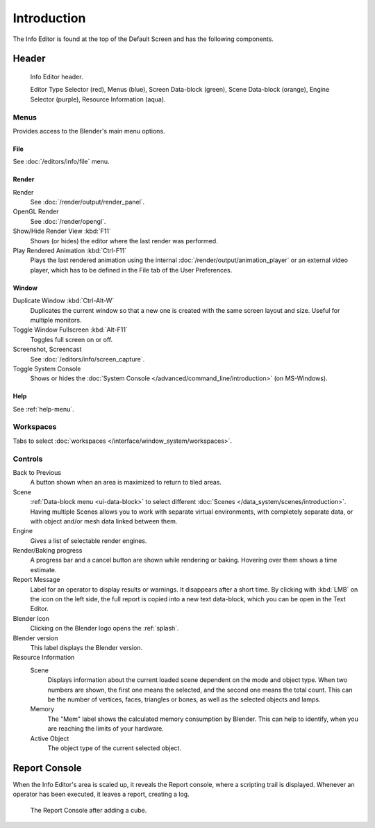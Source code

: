 
************
Introduction
************

The Info Editor is found at the top of the Default Screen and has the following components.


Header
======

.. figure:: /images/editors_info_introduction_info-editor.png

   Info Editor header.

   Editor Type Selector (red), Menus (blue), Screen Data-block (green),
   Scene Data-block (orange), Engine Selector (purple), Resource Information (aqua).


Menus
-----

Provides access to the Blender's main menu options.


File
^^^^

See :doc:`/editors/info/file` menu.


Render
^^^^^^

Render
   See :doc:`/render/output/render_panel`.
OpenGL Render
   See :doc:`/render/opengl`.
Show/Hide Render View :kbd:`F11`
   Shows (or hides) the editor where the last render was performed.
Play Rendered Animation :kbd:`Ctrl-F11`
   Plays the last rendered animation using the internal :doc:`/render/output/animation_player` or
   an external video player, which has to be defined in the File tab of the User Preferences.


Window
^^^^^^

Duplicate Window :kbd:`Ctrl-Alt-W`
   Duplicates the current window so that a new one is created with the same screen layout and size.
   Useful for multiple monitors.
Toggle Window Fullscreen :kbd:`Alt-F11`
   Toggles full screen on or off.
Screenshot, Screencast
   See :doc:`/editors/info/screen_capture`.
Toggle System Console
   Shows or hides the :doc:`System Console </advanced/command_line/introduction>` (on MS-Windows).


Help
^^^^

See :ref:`help-menu`.


Workspaces
----------

Tabs to select :doc:`workspaces </interface/window_system/workspaces>`.


Controls
--------

Back to Previous
   A button shown when an area is maximized to return to tiled areas.
Scene
   :ref:`Data-block menu <ui-data-block>` to select different :doc:`Scenes </data_system/scenes/introduction>`.
   Having multiple Scenes allows you to work with separate virtual environments,
   with completely separate data, or with object and/or mesh data linked between them.
Engine
   Gives a list of selectable render engines.
Render/Baking progress
   A progress bar and a cancel button are shown while rendering or baking.
   Hovering over them shows a time estimate.
Report Message
   Label for an operator to display results or warnings. It disappears after a short time.
   By clicking with :kbd:`LMB` on the icon on the left side, the full report is copied into a new text data-block,
   which you can be open in the Text Editor.
Blender Icon
   Clicking on the Blender logo opens the :ref:`splash`.
Blender version
   This label displays the Blender version.
Resource Information
   Scene
      Displays information about the current loaded scene dependent on the mode and object type.
      When two numbers are shown, the first one means the selected, and the second one means the total count.
      This can be the number of vertices, faces, triangles or bones, as well as the selected objects and lamps.
   Memory
      The "Mem" label shows the calculated memory consumption by Blender.
      This can help to identify, when you are reaching the limits of your hardware.
   Active Object
      The object type of the current selected object.


.. _info-report-console:

Report Console
==============

When the Info Editor's area is scaled up, it reveals the Report console,
where a scripting trail is displayed.
Whenever an operator has been executed, it leaves a report, creating a log.

.. figure:: /images/editors_info_introduction_report-console.png

   The Report Console after adding a cube.
